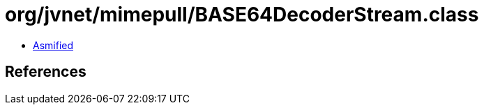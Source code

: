 = org/jvnet/mimepull/BASE64DecoderStream.class

 - link:BASE64DecoderStream-asmified.java[Asmified]

== References

